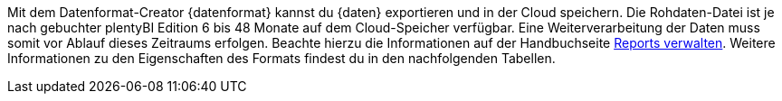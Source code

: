 Mit dem Datenformat-Creator {datenformat} kannst du {daten} exportieren und in der Cloud speichern.
Die Rohdaten-Datei ist je nach gebuchter plentyBI Edition 6 bis 48 Monate auf dem Cloud-Speicher verfügbar. Eine Weiterverarbeitung der Daten muss somit vor Ablauf dieses Zeitraums erfolgen. Beachte hierzu die Informationen auf der Handbuchseite <<business-entscheidungen/plenty-bi/reports/reports-verwalten#_datenformat_creator#, Reports verwalten>>.
Weitere Informationen zu den Eigenschaften des Formats findest du in den nachfolgenden Tabellen.
